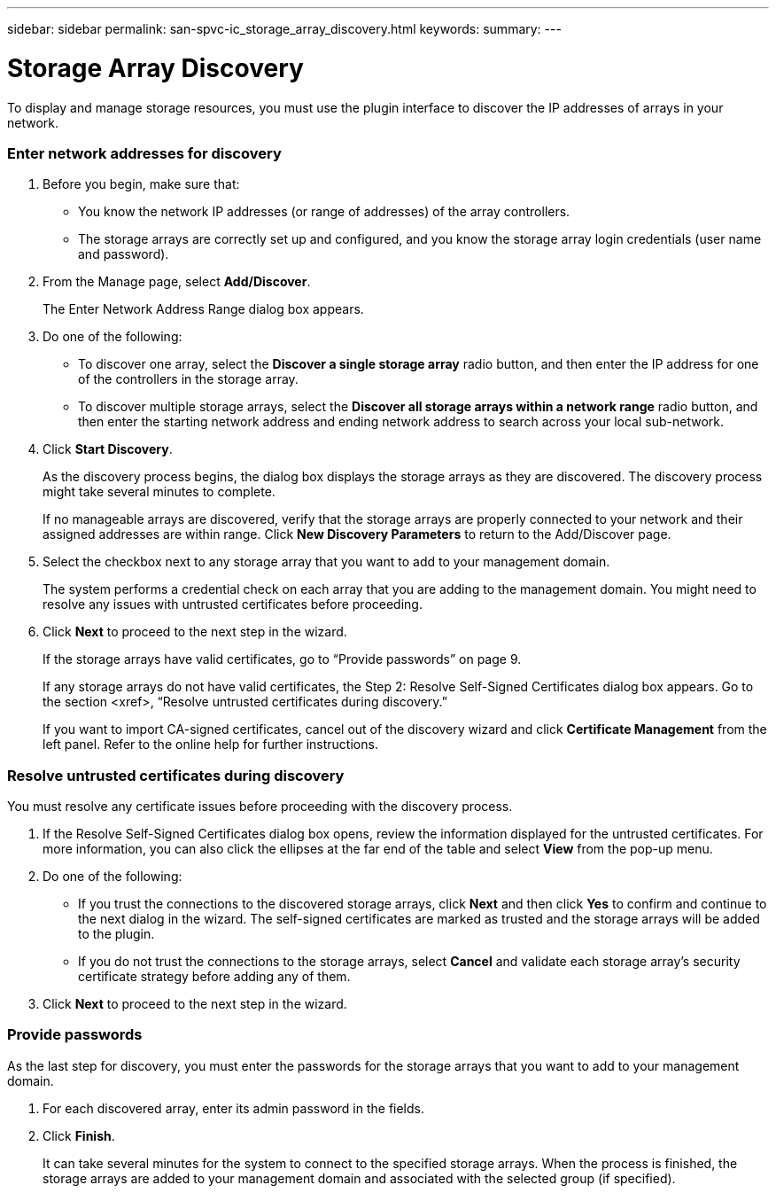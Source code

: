 ---
sidebar: sidebar
permalink: san-spvc-ic_storage_array_discovery.html
keywords:
summary:
---

= Storage Array Discovery
:hardbreaks:
:nofooter:
:icons: font
:linkattrs:
:imagesdir: ./media/

//
// This file was created with NDAC Version 2.0 (August 17, 2020)
//
// 2021-06-30 09:58:12.302428
//

[.lead]
To display and manage storage resources, you must use the plugin interface to discover the IP addresses of arrays in your network.

=== Enter network addresses for discovery

. Before you begin, make sure that:

** You know the network IP addresses (or range of addresses) of the array controllers.
** The storage arrays are correctly set up and configured, and you know the storage array login credentials (user name and password).

. From the Manage page, select *Add/Discover*.
+
The Enter Network Address Range dialog box appears.

. Do one of the following:

** To discover one array, select the *Discover a single storage array* radio button, and then enter the IP address for one of the controllers in the storage array.
** To discover multiple storage arrays, select the *Discover all storage arrays within a network range* radio button, and then enter the starting network address and ending network address to search across your local sub-network.

. Click *Start Discovery*.
+
As the discovery process begins, the dialog box displays the storage arrays as they are discovered. The discovery process might take several minutes to complete.
+
If no manageable arrays are discovered, verify that the storage arrays are properly connected to your network and their assigned addresses are within range. Click *New Discovery Parameters* to return to the Add/Discover page.

. Select the checkbox next to any storage array that you want to add to your management domain.
+
The system performs a credential check on each array that you are adding to the management domain. You might need to resolve any issues with untrusted certificates before proceeding.

. Click *Next* to proceed to the next step in the wizard. 
+
If the storage arrays have valid certificates, go to “Provide passwords” on page 9. 
+
If any storage arrays do not have valid certificates, the Step 2: Resolve Self-Signed Certificates dialog box appears. Go to the section <xref>, “Resolve untrusted certificates during discovery.” 
+
If you want to import CA-signed certificates, cancel out of the discovery wizard and click *Certificate Management* from the left panel. Refer to the online help for further instructions.

=== Resolve untrusted certificates during discovery

You must resolve any certificate issues before proceeding with the discovery process.

. If the Resolve Self-Signed Certificates dialog box opens, review the information displayed for the untrusted certificates. For more information, you can also click the ellipses at the far end of the table and select *View* from the pop-up menu.
. Do one of the following:

** If you trust the connections to the discovered storage arrays, click *Next* and then click *Yes* to confirm and continue to the next dialog in the wizard. The self-signed certificates are marked as trusted and the storage arrays will be added to the plugin.
** If you do not trust the connections to the storage arrays, select *Cancel* and validate each storage array's security certificate strategy before adding any of them.

. Click *Next* to proceed to the next step in the wizard.

=== Provide passwords

As the last step for discovery, you must enter the passwords for the storage arrays that you want to add to your management domain.

. For each discovered array, enter its admin password in the fields.
. Click *Finish*.
+
It can take several minutes for the system to connect to the specified storage arrays. When the process is finished, the storage arrays are added to your management domain and associated with the selected group (if specified).
